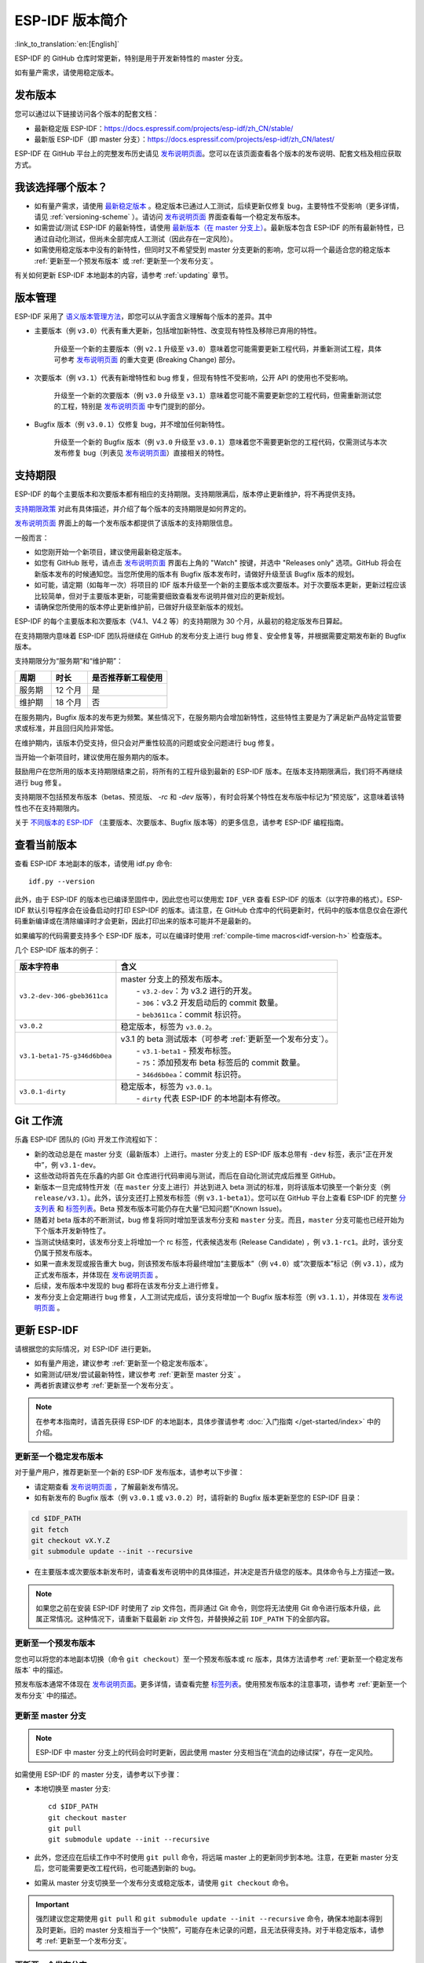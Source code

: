 ESP-IDF 版本简介
================

:link_to_translation:`en:[English]`

ESP-IDF 的 GitHub 仓库时常更新，特别是用于开发新特性的 master 分支。

如有量产需求，请使用稳定版本。


发布版本
---------

您可以通过以下链接访问各个版本的配套文档：

* 最新稳定版 ESP-IDF：https://docs.espressif.com/projects/esp-idf/zh_CN/stable/

* 最新版 ESP-IDF（即 master 分支）：https://docs.espressif.com/projects/esp-idf/zh_CN/latest/

ESP-IDF 在 GitHub 平台上的完整发布历史请见 `发布说明页面`_。您可以在该页面查看各个版本的发布说明、配套文档及相应获取方式。


.. only:: html

    此外，您还可以直接前往文档页面，查看不同 ESP-IDF 版本的配套文档，具体可点击页面左上角中版本的下拉菜单（在目标下拉菜单和搜索栏之间），实现在不同版本间切换。

    .. image:: /../_static/choose_version.png

    旧版本的文档也仍然可用：

    .. raw:: html
        :file: ../_static/version_table.html




我该选择哪个版本？
----------------------

- 如有量产需求，请使用 `最新稳定版本`_ 。稳定版本已通过人工测试，后续更新仅修复 bug，主要特性不受影响（更多详情，请见 :ref:`versioning-scheme` ）。请访问 `发布说明页面`_ 界面查看每一个稳定发布版本。

- 如需尝试/测试 ESP-IDF 的最新特性，请使用 `最新版本（在 master 分支上） <https://docs.espressif.com/projects/esp-idf/zh_CN/latest/>`_。最新版本包含 ESP-IDF 的所有最新特性，已通过自动化测试，但尚未全部完成人工测试（因此存在一定风险）。

- 如需使用稳定版本中没有的新特性，但同时又不希望受到 master 分支更新的影响，您可以将一个最适合您的稳定版本 :ref:`更新至一个预发布版本` 或 :ref:`更新至一个发布分支`。

有关如何更新 ESP-IDF 本地副本的内容，请参考 :ref:`updating` 章节。

.. _versioning-scheme:

版本管理
-----------------

ESP-IDF 采用了 `语义版本管理方法 <http://semver.org/>`_，即您可以从字面含义理解每个版本的差异。其中

- 主要版本（例 ``v3.0``）代表有重大更新，包括增加新特性、改变现有特性及移除已弃用的特性。

    升级至一个新的主要版本（例 ``v2.1`` 升级至 ``v3.0``）意味着您可能需要更新工程代码，并重新测试工程，具体可参考 `发布说明页面`_ 的重大变更 (Breaking Change) 部分。

- 次要版本（例 ``v3.1``）代表有新增特性和 bug 修复，但现有特性不受影响，公开 API 的使用也不受影响。

    升级至一个新的次要版本（例 ``v3.0`` 升级至 ``v3.1``）意味着您可能不需要更新您的工程代码，但需重新测试您的工程，特别是 `发布说明页面`_ 中专门提到的部分。

- Bugfix 版本（例 ``v3.0.1``）仅修复 bug，并不增加任何新特性。

    升级至一个新的 Bugfix 版本（例 ``v3.0`` 升级至 ``v3.0.1``）意味着您不需要更新您的工程代码，仅需测试与本次发布修复 bug（列表见 `发布说明页面`_）直接相关的特性。

支持期限
---------------

ESP-IDF 的每个主要版本和次要版本都有相应的支持期限。支持期限满后，版本停止更新维护，将不再提供支持。

`支持期限政策`_ 对此有具体描述，并介绍了每个版本的支持期限是如何界定的。

`发布说明页面`_ 界面上的每一个发布版本都提供了该版本的支持期限信息。

一般而言：

- 如您刚开始一个新项目，建议使用最新稳定版本。
- 如您有 GitHub 账号，请点击 `发布说明页面`_ 界面右上角的 "Watch" 按键，并选中 "Releases only" 选项。GitHub 将会在新版本发布的时候通知您。当您所使用的版本有 Bugfix 版本发布时，请做好升级至该 Bugfix 版本的规划。
- 如可能，请定期（如每年一次）将项目的 IDF 版本升级至一个新的主要版本或次要版本。对于次要版本更新，更新过程应该比较简单，但对于主要版本更新，可能需要细致查看发布说明并做对应的更新规划。
- 请确保您所使用的版本停止更新维护前，已做好升级至新版本的规划。

ESP-IDF 的每个主要版本和次要版本（V4.1、V4.2 等）的支持期限为 30 个月，从最初的稳定版发布日算起。

在支持期限内意味着 ESP-IDF 团队将继续在 GitHub 的发布分支上进行 bug 修复、安全修复等，并根据需要定期发布新的 Bugfix 版本。

支持期限分为“服务期”和“维护期”：

.. list-table::
   :header-rows: 1
   :widths: 25 25 55

   * - 周期
     - 时长
     - 是否推荐新工程使用
   * - 服务期
     - 12 个月
     - 是
   * - 维护期
     - 18 个月
     - 否

在服务期内，Bugfix 版本的发布更为频繁。某些情况下，在服务期内会增加新特性，这些特性主要是为了满足新产品特定监管要求或标准，并且回归风险非常低。

在维护期内，该版本仍受支持，但只会对严重性较高的问题或安全问题进行 bug 修复。

当开始一个新项目时，建议使用在服务期内的版本。

鼓励用户在您所用的版本支持期限结束之前，将所有的工程升级到最新的 ESP-IDF 版本。在版本支持期限满后，我们将不再继续进行 bug 修复。

支持期限不包括预发布版本（betas、预览版、 `-rc` 和 `-dev` 版等），有时会将某个特性在发布版中标记为“预览版”，这意味着该特性也不在支持期限内。

关于 `不同版本的 ESP-IDF <https://docs.espressif.com/projects/esp-idf/en/latest/versions.html>`_ （主要版本、次要版本、Bugfix 版本等）的更多信息，请参考 ESP-IDF 编程指南。


.. image:: https://dl.espressif.com/dl/esp-idf/support-periods.svg


查看当前版本
----------------------------

查看 ESP-IDF 本地副本的版本，请使用 idf.py 命令::

    idf.py --version

此外，由于 ESP-IDF 的版本也已编译至固件中，因此您也可以使用宏 ``IDF_VER`` 查看 ESP-IDF 的版本（以字符串的格式）。ESP-IDF 默认引导程序会在设备启动时打印 ESP-IDF 的版本。请注意，在 GitHub 仓库中的代码更新时，代码中的版本信息仅会在源代码重新编译或在清除编译时才会更新，因此打印出来的版本可能并不是最新的。

如果编写的代码需要支持多个 ESP-IDF 版本，可以在编译时使用 :ref:`compile-time macros<idf-version-h>` 检查版本。

几个 ESP-IDF 版本的例子：

=============================== ===================================================================================================
版本字符串                        含义
=============================== ===================================================================================================
``v3.2-dev-306-gbeb3611ca``     | master 分支上的预发布版本。
                                |     - ``v3.2-dev``：为 v3.2 进行的开发。
                                |     - ``306``：v3.2 开发启动后的 commit 数量。
                                |     - ``beb3611ca``：commit 标识符。
``v3.0.2``                        稳定版本，标签为 ``v3.0.2``。
``v3.1-beta1-75-g346d6b0ea``    | v3.1 的 beta 测试版本（可参考 :ref:`更新至一个发布分支`）。
                                |     - ``v3.1-beta1`` - 预发布标签。
                                |     - ``75``：添加预发布 beta 标签后的 commit 数量。
                                |     - ``346d6b0ea``：commit 标识符。

``v3.0.1-dirty``                | 稳定版本，标签为 ``v3.0.1``。
                                |     - ``dirty`` 代表 ESP-IDF 的本地副本有修改。
=============================== ===================================================================================================

Git 工作流
------------

乐鑫 ESP-IDF 团队的 (Git) 开发工作流程如下：

- 新的改动总是在 master 分支（最新版本）上进行。master 分支上的 ESP-IDF 版本总带有 ``-dev`` 标签，表示“正在开发中”，例 ``v3.1-dev``。
- 这些改动将首先在乐鑫的内部 Git 仓库进行代码审阅与测试，而后在自动化测试完成后推至 GitHub。
- 新版本一旦完成特性开发（在 ``master`` 分支上进行）并达到进入 beta 测试的标准，则将该版本切换至一个新分支（例  ``release/v3.1``）。此外，该分支还打上预发布标签（例 ``v3.1-beta1``）。您可以在 GitHub 平台上查看 ESP-IDF 的完整 `分支列表`_ 和 `标签列表`_。Beta 预发布版本可能仍存在大量“已知问题”(Known Issue)。
- 随着对 beta 版本的不断测试，bug 修复将同时增加至该发布分支和 ``master`` 分支。而且，``master`` 分支可能也已经开始为下个版本开发新特性了。
- 当测试快结束时，该发布分支上将增加一个 rc 标签，代表候选发布 (Release Candidate) ，例 ``v3.1-rc1``。此时，该分支仍属于预发布版本。
- 如果一直未发现或报告重大 bug，则该预发布版本将最终增加“主要版本”（例 ``v4.0``）或“次要版本”标记（例 ``v3.1``），成为正式发布版本，并体现在 `发布说明页面`_ 。
- 后续，发布版本中发现的 bug 都将在该发布分支上进行修复。
- 发布分支上会定期进行 bug 修复，人工测试完成后，该分支将增加一个 Bugfix 版本标签（例 ``v3.1.1``），并体现在 `发布说明页面`_ 。


.. _updating:

更新 ESP-IDF
----------------

请根据您的实际情况，对 ESP-IDF 进行更新。

- 如有量产用途，建议参考 :ref:`更新至一个稳定发布版本`。
- 如需测试/研发/尝试最新特性，建议参考 :ref:`更新至 master 分支` 。
- 两者折衷建议参考 :ref:`更新至一个发布分支`。

.. note:: 在参考本指南时，请首先获得 ESP-IDF 的本地副本，具体步骤请参考 :doc:`入门指南 </get-started/index>` 中的介绍。


.. _`更新至一个稳定发布版本`:

更新至一个稳定发布版本
^^^^^^^^^^^^^^^^^^^^^^^^^^

对于量产用户，推荐更新至一个新的 ESP-IDF 发布版本，请参考以下步骤：

- 请定期查看 `发布说明页面`_ ，了解最新发布情况。
- 如有新发布的 Bugfix 版本（例 ``v3.0.1`` 或 ``v3.0.2``）时，请将新的 Bugfix 版本更新至您的 ESP-IDF 目录：

.. code-block:: bash

    cd $IDF_PATH
    git fetch
    git checkout vX.Y.Z
    git submodule update --init --recursive

- 在主要版本或次要版本新发布时，请查看发布说明中的具体描述，并决定是否升级您的版本。具体命令与上方描述一致。

.. note:: 如果您之前在安装 ESP-IDF 时使用了 zip 文件包，而非通过 Git 命令，则您将无法使用 Git 命令进行版本升级，此属正常情况。这种情况下，请重新下载最新 zip 文件包，并替换掉之前 ``IDF_PATH`` 下的全部内容。


.. _`更新至一个预发布版本`:

更新至一个预发布版本
^^^^^^^^^^^^^^^^^^^^^^^^^^^^^^^^^

您也可以将您的本地副本切换（命令 ``git checkout``）至一个预发布版本或 rc 版本，具体方法请参考 :ref:`更新至一个稳定发布版本` 中的描述。

预发布版本通常不体现在 `发布说明页面`_。更多详情，请查看完整 `标签列表`_。使用预发布版本的注意事项，请参考 :ref:`更新至一个发布分支` 中的描述。

.. _`更新至 master 分支`:

更新至 master 分支
^^^^^^^^^^^^^^^^^^^^^^^^^

.. note:: ESP-IDF 中 master 分支上的代码会时时更新，因此使用 master 分支相当在“流血的边缘试探”，存在一定风险。

如需使用 ESP-IDF 的 master 分支，请参考以下步骤：

- 本地切换至 master 分支::

    cd $IDF_PATH
    git checkout master
    git pull
    git submodule update --init --recursive

- 此外，您还应在后续工作中不时使用 ``git pull`` 命令，将远端 master 上的更新同步到本地。注意，在更新 master 分支后，您可能需要更改工程代码，也可能遇到新的 bug。
- 如需从 master 分支切换至一个发布分支或稳定版本，请使用 ``git checkout`` 命令。

.. important::

    强烈建议您定期使用 ``git pull`` 和 ``git submodule update --init --recursive`` 命令，确保本地副本得到及时更新。旧的 master 分支相当于一个“快照”，可能存在未记录的问题，且无法获得支持。对于半稳定版本，请参考 :ref:`更新至一个发布分支`。

.. _`更新至一个发布分支`:

更新至一个发布分支
^^^^^^^^^^^^^^^^^^^^^^^^^^^^

从稳定性来说，使用“发布分支”相当于在使用 master 分支和稳定版本之间进行折衷，包含一些 master 分支上的新特性，但也同时保证可通过 beta 测试且基本完成了 bug 修复。

更多详情，请前往 GitHub 查看完整 `标签列表`_。

举例，您可以关注 ESP-IDF v3.1 分支，随时关注该分支上的 Bugfix 版本发布（ 例 ``v3.1.1`` 等）::

    cd $IDF_PATH
    git fetch
    git checkout release/v3.1
    git pull
    git submodule update --init --recursive

您每次在该分支上使用 ``git pull`` 时都相当于把最新的 Bugfix 版本发布更新至您的本地副本中。

.. note::

    发布分支并不会有专门的配套文档，建议您使用与本分支最接近版本的文档。

.. _`发布说明页面`: http://github.com/espressif/esp-idf/releases
.. _`分支列表`: https://github.com/espressif/esp-idf/branches
.. _`标签列表`: https://github.com/espressif/esp-idf/tags
.. _`最新稳定版本`: https://docs.espressif.com/projects/esp-idf/zh_CN/stable/
.. _`支持期限政策`: https://github.com/espressif/esp-idf/blob/master/SUPPORT_POLICY_CN.md
